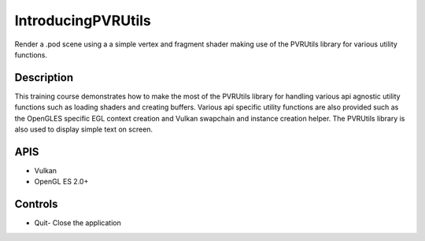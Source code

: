 ﻿===================
IntroducingPVRUtils
===================

.. figure:: ./IntroducingPVRUtils.png

Render a .pod scene using a a simple vertex and fragment shader making use of the PVRUtils library for various utility functions.

Description
-----------
This training course demonstrates how to make the most of the PVRUtils library for handling various api agnostic utility functions such as loading shaders and creating buffers. Various api specific utility functions are also provided such as the OpenGLES specific EGL context creation and Vulkan swapchain and instance creation helper. The PVRUtils library is also used to display simple text on screen.

APIS
----
* Vulkan
* OpenGL ES 2.0+

Controls
--------
- Quit- Close the application
